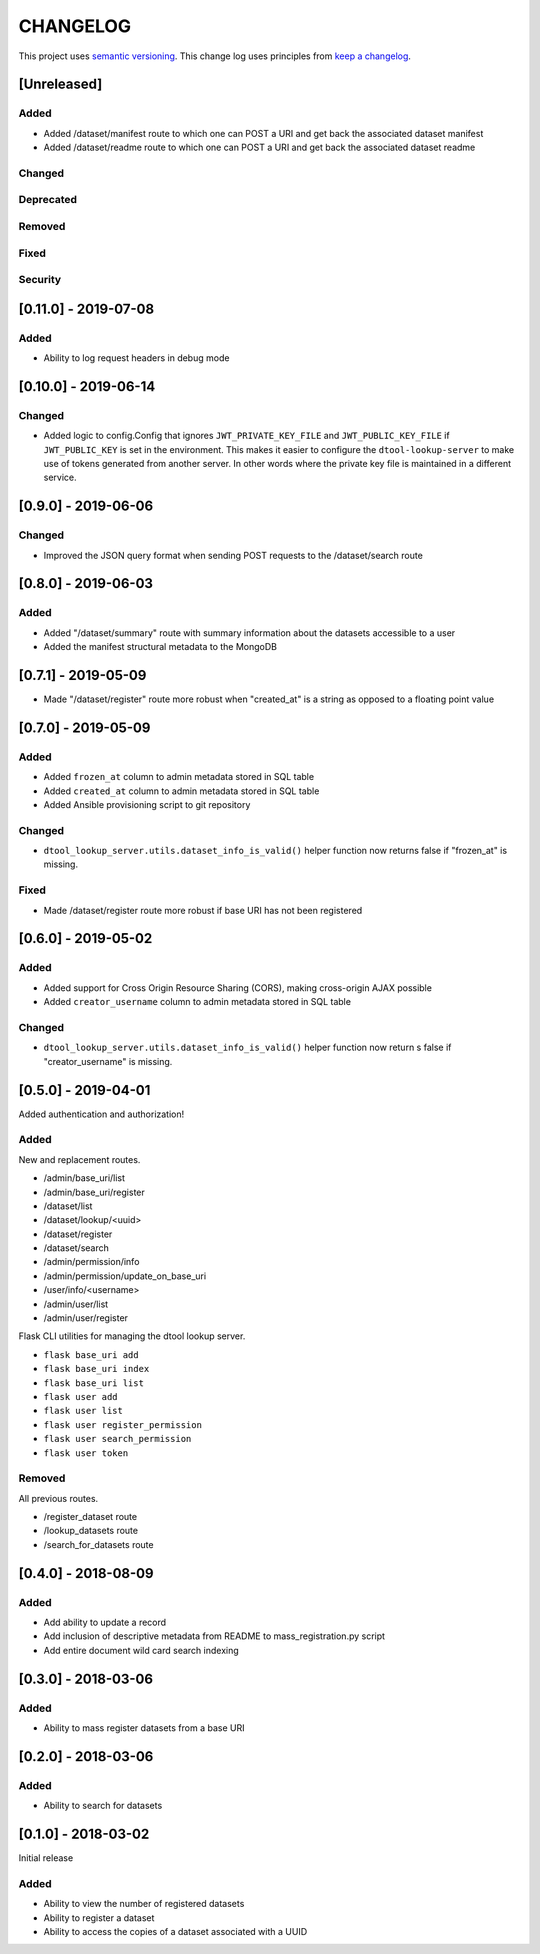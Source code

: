 CHANGELOG
=========

This project uses `semantic versioning <http://semver.org/>`_.
This change log uses principles from `keep a changelog <http://keepachangelog.com/>`_.

[Unreleased]
------------

Added
^^^^^

- Added /dataset/manifest route to which one can POST a URI and get back the
  associated dataset manifest
- Added /dataset/readme route to which one can POST a URI and get back the
  associated dataset readme


Changed
^^^^^^^


Deprecated
^^^^^^^^^^


Removed
^^^^^^^


Fixed
^^^^^


Security
^^^^^^^^


[0.11.0] - 2019-07-08
---------------------

Added
^^^^^

- Ability to log request headers in debug mode


[0.10.0] - 2019-06-14
---------------------

Changed
^^^^^^^

- Added logic to config.Config that ignores ``JWT_PRIVATE_KEY_FILE`` and
  ``JWT_PUBLIC_KEY_FILE`` if ``JWT_PUBLIC_KEY`` is set in the environment.
  This makes it easier to configure the ``dtool-lookup-server`` to make use
  of tokens generated from another server. In other words where the private
  key file is maintained in a different service.


[0.9.0] - 2019-06-06
--------------------

Changed
^^^^^^^

- Improved the JSON query format when sending POST requests to the
  /dataset/search route


[0.8.0] - 2019-06-03
--------------------

Added
^^^^^

- Added "/dataset/summary" route with summary information about the datasets
  accessible to a user
- Added the manifest structural metadata to the MongoDB


[0.7.1] - 2019-05-09
--------------------

- Made "/dataset/register" route more robust when "created_at" is a
  string as opposed to a floating point value


[0.7.0] - 2019-05-09
--------------------

Added
^^^^^

- Added ``frozen_at`` column to admin metadata stored in SQL table
- Added ``created_at`` column to admin metadata stored in SQL table
- Added Ansible provisioning script to git repository


Changed
^^^^^^^

- ``dtool_lookup_server.utils.dataset_info_is_valid()`` helper function now
  returns false if "frozen_at" is missing.


Fixed
^^^^^

- Made /dataset/register route more robust if base URI has not been registered



[0.6.0] - 2019-05-02
--------------------

Added
^^^^^

- Added support for Cross Origin Resource Sharing (CORS), making cross-origin
  AJAX possible
- Added ``creator_username`` column to admin metadata stored in SQL table


Changed
^^^^^^^

- ``dtool_lookup_server.utils.dataset_info_is_valid()`` helper function now
  return s false if "creator_username" is missing.
 

[0.5.0] - 2019-04-01
--------------------

Added authentication and authorization!

Added
^^^^^

New and replacement routes.

- /admin/base_uri/list
- /admin/base_uri/register
- /dataset/list
- /dataset/lookup/<uuid>
- /dataset/register
- /dataset/search
- /admin/permission/info
- /admin/permission/update_on_base_uri
- /user/info/<username>
- /admin/user/list
- /admin/user/register

Flask CLI utilities for managing the dtool lookup server.

- ``flask base_uri add``
- ``flask base_uri index``
- ``flask base_uri list``
- ``flask user add``
- ``flask user list``
- ``flask user register_permission``
- ``flask user search_permission``
- ``flask user token``

Removed
^^^^^^^

All previous routes.

- /register_dataset route
- /lookup_datasets route
- /search_for_datasets route


[0.4.0] - 2018-08-09
--------------------

Added
^^^^^

- Add ability to update a record
- Add inclusion of descriptive metadata from README to mass_registration.py
  script
- Add entire document wild card search indexing


[0.3.0] - 2018-03-06
--------------------

Added
^^^^^

- Ability to mass register datasets from a base URI


[0.2.0] - 2018-03-06
--------------------

Added
^^^^^

- Ability to search for datasets


[0.1.0] - 2018-03-02
--------------------

Initial release

Added
^^^^^

- Ability to view the number of registered datasets
- Ability to register a dataset
- Ability to access the copies of a dataset associated with a UUID

